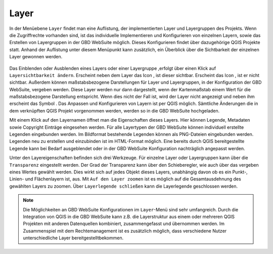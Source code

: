 .. _map_element:

Layer
=====

In der Menüebene |layers| ``Layer`` findet man eine Auflistung, der implementierten Layer und Layergruppen des Projekts.
Wenn die Zugriffrechte vorhanden sind, ist das individuelle Implementieren und Konfigurieren von einzelnen Layern, sowie das Erstellen von Layergruppen in der GBD WebSuite möglich.
Dieses Konfigurieren findet über dazugehörige QGIS Projekte statt.
Anhand der Auflistung unter diesem Menüpunkt kann zusätzlich, ein Überblick über die Sichtbarkeit der einzelnen Layer gewonnen werden.

.. figure:: ../../../screenshots/de/client-user/layer.png
  :align: center

Das Einblenden oder Ausblenden eines Layers oder einer Layergruppe ,erfolgt über einen Klick auf |showlayer| ``Layersichtbarkeit ändern``.
Erscheint neben dem Layer das Icon |showlayer|, ist dieser sichtbar. Erscheint das Icon |hidelayer|, ist er nicht sichtbar.
Außerdem können maßstabsbezogene Darstellungen für Layer und Layergruppen, in der Konfiguration der GBD WebSuite, vergeben werden.
Diese Layer werden nur dann dargestellt, wenn der Kartenmaßstab einem Wert für die maßstabsbezogene Darstellung entspricht.
Wenn dies nicht der Fall ist, wird der Layer nicht angezeigt und neben ihm erscheint das Symbol |scale_layer|.
Das Anpassen und Konfigurieren von Layern ist per QGIS möglich. Sämtliche Änderungen die in dem verknüpften QGIS Projekt vorgenommen werden,
werden so in die GBD WebSuite hochgeladen.

Mit einem Klick auf den Layernamen öffnet man die Eigenschaften dieses Layers.
Hier können Legende, Metadaten sowie Copyright Einträge eingesehen werden.
Für alle Layertypen der GBD WebSuite können individuell erstellte Legenden eingebunden werden.
Im Bildformat bestehende Legenden können als PNG-Dateien eingebunden werden. Legenden neu zu erstellen und einzubinden ist im HTML-Format möglich.
Eine bereits durch QGIS bereitgestellte Legende kann bei Bedarf ausgeblendet oder in der GBD WebSuite Konfiguration nachträglich angepasst werden.

Unter den Layereigenschaften befinden sich drei Werkzeuge.
Für einzelne Layer oder Layergruppen kann über |transperency| die ``Transparenz`` eingestellt werden.
Der Grad der Transparenz kann über den Schieberegler, wie auch über das vergeben eines Wertes gewählt werden.
Dies wirkt sich auf jedes Objekt dieses Layers, unabhängig davon ob es ein Punkt-, Linien- und Flächenlayern ist, aus.
Mit |zoom_layer| ``Auf den Layer zoomen`` ist es möglich auf die Gesamtausdehnung des gewählten Layers zu zoomen.
Über |cancel| ``Layerlegende schließen`` kann die Layerlegende geschlossen werden.

.. note::
 Die Möglichkeiten an GBD WebSuite Konfigurationen im |layers| ``Layer``-Menü sind sehr umfangreich.
 Durch die Integration von QGIS in die GBD WebSuite kann z.B.
 die Layerstruktur aus einem oder mehreren QGIS Projekten mit anderen Datenquellen kombiniert, zusammengefasst und übernommen werden.
 Im Zusammenspiel mit dem Rechtemanagement ist es zusätzlich möglich, dass verschiedene Nutzer unterschiedliche Layer bereitgestelltbekommen.

 .. |menu| image:: ../../../images/baseline-menu-24px.svg
   :width: 30em
 .. |showlayer| image:: ../../../images/baseline-visibility-24px.svg
   :width: 30em
 .. |hidelayer| image:: ../../../images/baseline-visibility_off-24px.svg
   :width: 30em
 .. |layers| image:: ../../../images/baseline-layers-24px.svg
   :width: 30em
 .. |showother| image:: ../../../images/baseline-chevron_right-24px.svg
   :width: 30em
 .. |hideother| image:: ../../../images/baseline-expand_more-24px.svg
   :width: 30em
 .. |cancel| image:: ../../../images/baseline-close-24px.svg
   :width: 30em
 .. |zoom_layer| image:: ../../../images/baseline-zoom_out_map-24px.svg
   :width: 30em
 .. |off_layer| image:: ../../../images/sharp-layers_clear-24px.svg
   :width: 30em
 .. |edit_layer| image:: ../../../images/baseline-create-24px.svg
   :width: 30em
 .. |scale_layer| image:: ../../../images/block-24px.svg
   :width: 30em
 .. |transperency| image:: ../../../images/opacity-24px.svg
   :width: 30em

..  Die Unterebenen der Gruppen werden über den Pfeil links neben dem Gruppennamen geöffnet |showother| und können über |hideother| wieder geschlossen werden.
